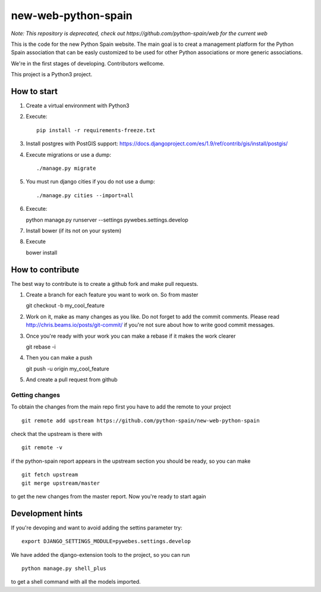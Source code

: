 new-web-python-spain
####################

*Note: This repository is deprecated, check out https://github.com/python-spain/web for the current web*

This is the code for the new Python Spain website. The main goal is to creat a management platform for the Python Spain
association that can be easly customized to be used for other Python associations or more generic associations.

We're in the first stages of developing. Contributors wellcome.

This project is a Python3 project.


How to start
------------

1. Create a virtual environment with Python3
2. Execute: ::
   
    pip install -r requirements-freeze.txt
3. Install postgres with PostGIS support: https://docs.djangoproject.com/es/1.9/ref/contrib/gis/install/postgis/
4. Execute migrations or use a dump::

    ./manage.py migrate

5. You must run django cities if you do not use a dump::

    ./manage.py cities --import=all
    
6. Execute: ::

   python manage.py runserver --settings pywebes.settings.develop

7. Install bower (if its not on your system)

8. Execute ::

   bower install

 
How to contribute
-----------------

The best way to contribute is to create a github fork and make pull requests.

1. Create a branch for each feature you want to work on. So from master ::

   git checkout -b my_cool_feature

2. Work on it, make as many changes as you like. Do not forget to add the commit comments. Please read http://chris.beams.io/posts/git-commit/ if you're not sure about how to write good commit messages.

3. Once you're ready with your work you can make a rebase if it makes the work clearer ::

   git rebase -i

4. Then you can make a push ::

   git push -u origin my_cool_feature

5. And create a pull request from github


Getting changes
~~~~~~~~~~~~~~~

To obtain the changes from the main repo first you have to add the remote to your project ::

    git remote add upstream https://github.com/python-spain/new-web-python-spain

check that the upstream is there with ::

    git remote -v

if the python-spain report appears in the upstream section you should be ready, so you can make ::

    git fetch upstream
    git merge upstream/master

to get the new changes from the master report. Now you're ready to start again


Development hints
-----------------

If you're devoping and want to avoid adding the settins parameter try: ::

    export DJANGO_SETTINGS_MODULE=pywebes.settings.develop

We have added the django-extension tools to the project, so you can run ::

    python manage.py shell_plus

to get a shell command with all the models imported.

